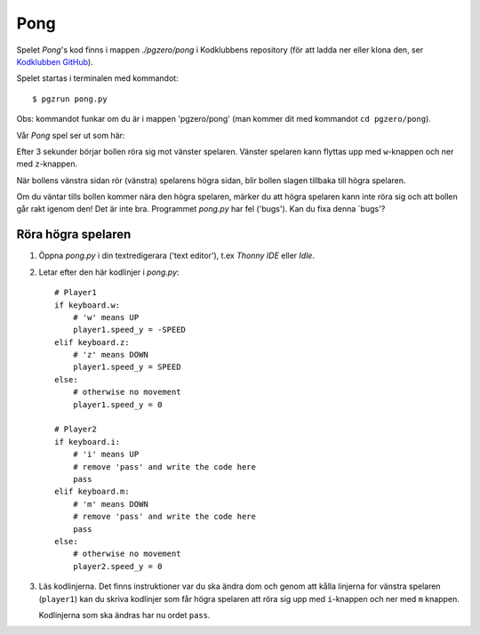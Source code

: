Pong
====


Spelet *Pong*'s kod finns i mappen *./pgzero/pong* i Kodklubbens
repository (för att ladda ner eller klona den, ser `Kodklubben
GitHub`_).

.. _Kodklubben GitHub: https://github.com/vbos70/KodKlubben/

Spelet startas i terminalen med kommandot::

  $ pgzrun pong.py

Obs: kommandot funkar om du är i mappen 'pgzero/pong' (man kommer dit
med kommandot ``cd pgzero/pong``).

Vår *Pong* spel ser ut som här:

.. image:: images/pong0.png

Efter 3 sekunder börjar bollen röra sig mot vänster spelaren. Vänster
spelaren kann flyttas upp med ``w``-knappen och ner med ``z``-knappen.

När bollens vänstra sidan rör (vänstra) spelarens högra sidan, blir
bollen slagen tillbaka till högra spelaren.

Om du väntar tills bollen kommer nära den högra spelaren, märker du
att högra spelaren kann inte röra sig och att bollen går rakt igenom
den! Det är inte bra. Programmet *pong.py* har fel ('bugs').  Kan du
fixa denna ´bugs'?

Röra högra spelaren
-------------------

1. Öppna *pong.py* i din textredigerara ('text editor'), t.ex *Thonny
   IDE* eller *Idle*.

2. Letar efter den här kodlinjer i *pong.py*::
     
        # Player1
        if keyboard.w:
            # 'w' means UP
            player1.speed_y = -SPEED
        elif keyboard.z:
            # 'z' means DOWN
            player1.speed_y = SPEED
        else:
            # otherwise no movement
            player1.speed_y = 0

	# Player2
        if keyboard.i:
            # 'i' means UP
            # remove 'pass' and write the code here
            pass
        elif keyboard.m:
            # 'm' means DOWN
            # remove 'pass' and write the code here
            pass
        else:
            # otherwise no movement
            player2.speed_y = 0

3. Läs kodlinjerna. Det finns instruktioner var du ska ändra dom och
   genom att kålla linjerna for vänstra spelaren (``player1``) kan du
   skriva kodlinjer som får högra spelaren att röra sig upp med
   ``i``-knappen och ner med ``m`` knappen.

   Kodlinjerna som ska ändras har nu ordet ``pass``.




